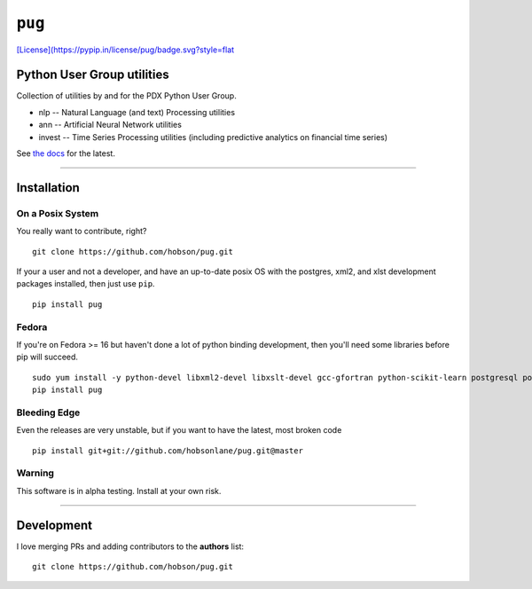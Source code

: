 ``pug``
=======

|Build Status| |Coverage Status| |Version Status| |Downloads|
`[License](https://pypip.in/license/pug/badge.svg?style=flat <https://github.com/hobson/pug/>`__

Python User Group utilities
---------------------------

Collection of utilities by and for the PDX Python User Group.

-  nlp -- Natural Language (and text) Processing utilities
-  ann -- Artificial Neural Network utilities
-  invest -- Time Series Processing utilities (including predictive
   analytics on financial time series)

See `the
docs <https://github.com/hobsonlane/pug/tree/master/pug/docs>`__ for the
latest.

--------------

Installation
------------

On a Posix System
~~~~~~~~~~~~~~~~~

You really want to contribute, right?

::

    git clone https://github.com/hobson/pug.git

If your a user and not a developer, and have an up-to-date posix OS with
the postgres, xml2, and xlst development packages installed, then just
use ``pip``.

::

    pip install pug

Fedora
~~~~~~

If you're on Fedora >= 16 but haven't done a lot of python binding
development, then you'll need some libraries before pip will succeed.

::

    sudo yum install -y python-devel libxml2-devel libxslt-devel gcc-gfortran python-scikit-learn postgresql postgresql-server postgresql-libs postgresql-devel
    pip install pug

Bleeding Edge
~~~~~~~~~~~~~

Even the releases are very unstable, but if you want to have the latest,
most broken code

::

    pip install git+git://github.com/hobsonlane/pug.git@master

Warning
~~~~~~~

This software is in alpha testing. Install at your own risk.

--------------

Development
-----------

I love merging PRs and adding contributors to the **authors** list:

::

    git clone https://github.com/hobson/pug.git

.. |Build Status| image:: https://travis-ci.org/hobson/pug.svg?branch=master
   :target: https://travis-ci.org/hobson/pug
.. |Coverage Status| image:: https://coveralls.io/repos/hobson/pug/badge.png
   :target: https://coveralls.io/r/hobson/pug
.. |Version Status| image:: https://pypip.in/v/pug/badge.png
   :target: https://pypi.python.org/pypi/pug/
.. |Downloads| image:: https://pypip.in/d/pug/badge.png
   :target: https://pypi.python.org/pypi/pug/
